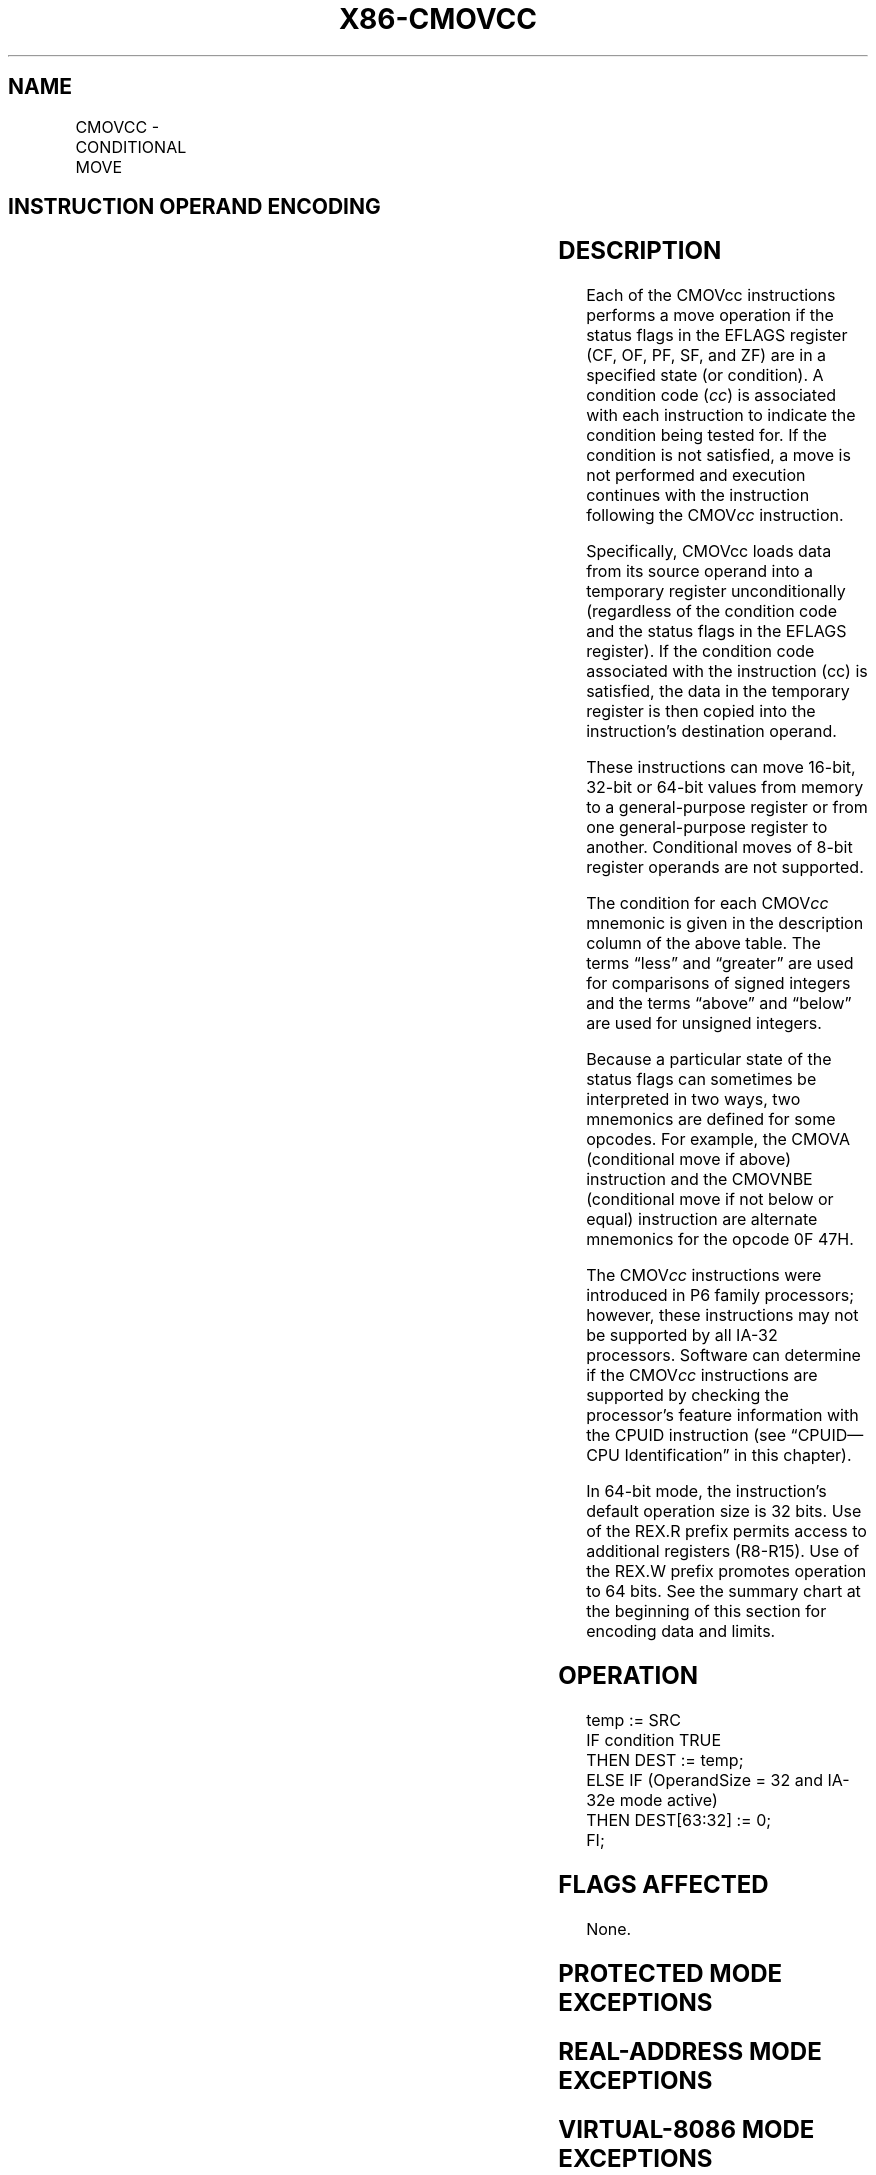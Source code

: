 '\" t
.nh
.TH "X86-CMOVCC" "7" "December 2023" "Intel" "Intel x86-64 ISA Manual"
.SH NAME
CMOVCC - CONDITIONAL MOVE
.TS
allbox;
l l l l l l 
l l l l l l .
\fBOpcode\fP	\fBInstruction\fP	\fBOp/En\fP	\fB64-Bit Mode\fP	\fBCompat/Leg Mode\fP	\fBDescription\fP
0F 47 /r	CMOVA r16, r/m16	RM	Valid	Valid	Move if above (CF=0 and ZF=0).
0F 47 /r	CMOVA r32, r/m32	RM	Valid	Valid	Move if above (CF=0 and ZF=0).
REX.W + 0F 47 /r	CMOVA r64, r/m64	RM	Valid	N.E.	Move if above (CF=0 and ZF=0).
0F 43 /r	CMOVAE r16, r/m16	RM	Valid	Valid	Move if above or equal (CF=0).
0F 43 /r	CMOVAE r32, r/m32	RM	Valid	Valid	Move if above or equal (CF=0).
REX.W + 0F 43 /r	CMOVAE r64, r/m64	RM	Valid	N.E.	Move if above or equal (CF=0).
0F 42 /r	CMOVB r16, r/m16	RM	Valid	Valid	Move if below (CF=1).
0F 42 /r	CMOVB r32, r/m32	RM	Valid	Valid	Move if below (CF=1).
REX.W + 0F 42 /r	CMOVB r64, r/m64	RM	Valid	N.E.	Move if below (CF=1).
0F 46 /r	CMOVBE r16, r/m16	RM	Valid	Valid	T{
Move if below or equal (CF=1 or ZF=1).
T}
0F 46 /r	CMOVBE r32, r/m32	RM	Valid	Valid	T{
Move if below or equal (CF=1 or ZF=1).
T}
REX.W + 0F 46 /r	CMOVBE r64, r/m64	RM	Valid	N.E.	T{
Move if below or equal (CF=1 or ZF=1).
T}
0F 42 /r	CMOVC r16, r/m16	RM	Valid	Valid	Move if carry (CF=1).
0F 42 /r	CMOVC r32, r/m32	RM	Valid	Valid	Move if carry (CF=1).
REX.W + 0F 42 /r	CMOVC r64, r/m64	RM	Valid	N.E.	Move if carry (CF=1).
0F 44 /r	CMOVE r16, r/m16	RM	Valid	Valid	Move if equal (ZF=1).
0F 44 /r	CMOVE r32, r/m32	RM	Valid	Valid	Move if equal (ZF=1).
REX.W + 0F 44 /r	CMOVE r64, r/m64	RM	Valid	N.E.	Move if equal (ZF=1).
0F 4F /r	CMOVG r16, r/m16	RM	Valid	Valid	T{
Move if greater (ZF=0 and SF=OF).
T}
0F 4F /r	CMOVG r32, r/m32	RM	Valid	Valid	T{
Move if greater (ZF=0 and SF=OF).
T}
REX.W + 0F 4F /r	CMOVG r64, r/m64	RM	V/N.E.	N/A	T{
Move if greater (ZF=0 and SF=OF).
T}
0F 4D /r	CMOVGE r16, r/m16	RM	Valid	Valid	T{
Move if greater or equal (SF=OF).
T}
0F 4D /r	CMOVGE r32, r/m32	RM	Valid	Valid	T{
Move if greater or equal (SF=OF).
T}
REX.W + 0F 4D /r	CMOVGE r64, r/m64	RM	Valid	N.E.	T{
Move if greater or equal (SF=OF).
T}
0F 4C /r	CMOVL r16, r/m16	RM	Valid	Valid	Move if less (SF≠ OF).
0F 4C /r	CMOVL r32, r/m32	RM	Valid	Valid	Move if less (SF≠ OF).
REX.W + 0F 4C /r	CMOVL r64, r/m64	RM	Valid	N.E.	Move if less (SF≠ OF).
0F 4E /r	CMOVLE r16, r/m16	RM	Valid	Valid	T{
Move if less or equal (ZF=1 or SF≠ OF).
T}
0F 4E /r	CMOVLE r32, r/m32	RM	Valid	Valid	T{
Move if less or equal (ZF=1 or SF≠ OF).
T}
REX.W + 0F 4E /r	CMOVLE r64, r/m64	RM	Valid	N.E.	T{
Move if less or equal (ZF=1 or SF≠ OF).
T}
0F 46 /r	CMOVNA r16, r/m16	RM	Valid	Valid	T{
Move if not above (CF=1 or ZF=1).
T}
0F 46 /r	CMOVNA r32, r/m32	RM	Valid	Valid	T{
Move if not above (CF=1 or ZF=1).
T}
REX.W + 0F 46 /r	CMOVNA r64, r/m64	RM	Valid	N.E.	T{
Move if not above (CF=1 or ZF=1).
T}
0F 42 /r	CMOVNAE r16, r/m16	RM	Valid	Valid	T{
Move if not above or equal (CF=1).
T}
0F 42 /r	CMOVNAE r32, r/m32	RM	Valid	Valid	T{
Move if not above or equal (CF=1).
T}
REX.W + 0F 42 /r	CMOVNAE r64, r/m64	RM	Valid	N.E.	T{
Move if not above or equal (CF=1).
T}
0F 43 /r	CMOVNB r16, r/m16	RM	Valid	Valid	Move if not below (CF=0).
0F 43 /r	CMOVNB r32, r/m32	RM	Valid	Valid	Move if not below (CF=0).
REX.W + 0F 43 /r	CMOVNB r64, r/m64	RM	Valid	N.E.	Move if not below (CF=0).
0F 47 /r	CMOVNBE r16, r/m16	RM	Valid	Valid	T{
Move if not below or equal (CF=0 and ZF=0).
T}
0F 47 /r	CMOVNBE r32, r/m32	RM	Valid	Valid	T{
Move if not below or equal (CF=0 and ZF=0).
T}
REX.W + 0F 47 /r	CMOVNBE r64, r/m64	RM	Valid	N.E.	T{
Move if not below or equal (CF=0 and ZF=0).
T}
0F 43 /r	CMOVNC r16, r/m16	RM	Valid	Valid	Move if not carry (CF=0).
0F 43 /r	CMOVNC r32, r/m32	RM	Valid	Valid	Move if not carry (CF=0).
REX.W + 0F 43 /r	CMOVNC r64, r/m64	RM	Valid	N.E.	Move if not carry (CF=0).
0F 45 /r	CMOVNE r16, r/m16	RM	Valid	Valid	Move if not equal (ZF=0).
0F 45 /r	CMOVNE r32, r/m32	RM	Valid	Valid	Move if not equal (ZF=0).
REX.W + 0F 45 /r	CMOVNE r64, r/m64	RM	Valid	N.E.	Move if not equal (ZF=0).
0F 4E /r	CMOVNG r16, r/m16	RM	Valid	Valid	T{
Move if not greater (ZF=1 or SF≠ OF).
T}
0F 4E /r	CMOVNG r32, r/m32	RM	Valid	Valid	T{
Move if not greater (ZF=1 or SF≠ OF).
T}
REX.W + 0F 4E /r	CMOVNG r64, r/m64	RM	Valid	N.E.	T{
Move if not greater (ZF=1 or SF≠ OF).
T}
0F 4C /r	CMOVNGE r16, r/m16	RM	Valid	Valid	T{
Move if not greater or equal (SF≠ OF).
T}
0F 4C /r	CMOVNGE r32, r/m32	RM	Valid	Valid	T{
Move if not greater or equal (SF≠ OF).
T}
REX.W + 0F 4C /r	CMOVNGE r64, r/m64	RM	Valid	N.E.	T{
Move if not greater or equal (SF≠ OF).
T}
0F 4D /r	CMOVNL r16, r/m16	RM	Valid	Valid	Move if not less (SF=OF).
0F 4D /r	CMOVNL r32, r/m32	RM	Valid	Valid	Move if not less (SF=OF).
REX.W + 0F 4D /r	CMOVNL r64, r/m64	RM	Valid	N.E.	Move if not less (SF=OF).
0F 4F /r	CMOVNLE r16, r/m16	RM	Valid	Valid	T{
Move if not less or equal (ZF=0 and SF=OF).
T}
0F 4F /r	CMOVNLE r32, r/m32	RM	Valid	Valid	T{
Move if not less or equal (ZF=0 and SF=OF).
T}
REX.W + 0F 4F /r	CMOVNLE r64, r/m64	RM	Valid	N.E.	T{
Move if not less or equal (ZF=0 and SF=OF).
T}
0F 41 /r	CMOVNO r16, r/m16	RM	Valid	Valid	Move if not overflow (OF=0).
0F 41 /r	CMOVNO r32, r/m32	RM	Valid	Valid	Move if not overflow (OF=0).
REX.W + 0F 41 /r	CMOVNO r64, r/m64	RM	Valid	N.E.	Move if not overflow (OF=0).
0F 4B /r	CMOVNP r16, r/m16	RM	Valid	Valid	Move if not parity (PF=0).
0F 4B /r	CMOVNP r32, r/m32	RM	Valid	Valid	Move if not parity (PF=0).
REX.W + 0F 4B /r	CMOVNP r64, r/m64	RM	Valid	N.E.	Move if not parity (PF=0).
0F 49 /r	CMOVNS r16, r/m16	RM	Valid	Valid	Move if not sign (SF=0).
0F 49 /r	CMOVNS r32, r/m32	RM	Valid	Valid	Move if not sign (SF=0).
REX.W + 0F 49 /r	CMOVNS r64, r/m64	RM	Valid	N.E.	Move if not sign (SF=0).
0F 45 /r	CMOVNZ r16, r/m16	RM	Valid	Valid	Move if not zero (ZF=0).
0F 45 /r	CMOVNZ r32, r/m32	RM	Valid	Valid	Move if not zero (ZF=0).
REX.W + 0F 45 /r	CMOVNZ r64, r/m64	RM	Valid	N.E.	Move if not zero (ZF=0).
0F 40 /r	CMOVO r16, r/m16	RM	Valid	Valid	Move if overflow (OF=1).
0F 40 /r	CMOVO r32, r/m32	RM	Valid	Valid	Move if overflow (OF=1).
REX.W + 0F 40 /r	CMOVO r64, r/m64	RM	Valid	N.E.	Move if overflow (OF=1).
0F 4A /r	CMOVP r16, r/m16	RM	Valid	Valid	Move if parity (PF=1).
0F 4A /r	CMOVP r32, r/m32	RM	Valid	Valid	Move if parity (PF=1).
REX.W + 0F 4A /r	CMOVP r64, r/m64	RM	Valid	N.E.	Move if parity (PF=1).
0F 4A /r	CMOVPE r16, r/m16	RM	Valid	Valid	Move if parity even (PF=1).
0F 4A /r	CMOVPE r32, r/m32	RM	Valid	Valid	Move if parity even (PF=1).
REX.W + 0F 4A /r	CMOVPE r64, r/m64	RM	Valid	N.E.	Move if parity even (PF=1).
0F 4B /r	CMOVPO r16, r/m16	RM	Valid	Valid	Move if parity odd (PF=0).
0F 4B /r	CMOVPO r32, r/m32	RM	Valid	Valid	Move if parity odd (PF=0).
REX.W + 0F 4B /r	CMOVPO r64, r/m64	RM	Valid	N.E.	Move if parity odd (PF=0).
0F 48 /r	CMOVS r16, r/m16	RM	Valid	Valid	Move if sign (SF=1).
0F 48 /r	CMOVS r32, r/m32	RM	Valid	Valid	Move if sign (SF=1).
REX.W + 0F 48 /r	CMOVS r64, r/m64	RM	Valid	N.E.	Move if sign (SF=1).
0F 44 /r	CMOVZ r16, r/m16	RM	Valid	Valid	Move if zero (ZF=1).
0F 44 /r	CMOVZ r32, r/m32	RM	Valid	Valid	Move if zero (ZF=1).
REX.W + 0F 44 /r	CMOVZ r64, r/m64	RM	Valid	N.E.	Move if zero (ZF=1).
.TE

.SH INSTRUCTION OPERAND ENCODING
.TS
allbox;
l l l l l 
l l l l l .
\fBOp/En\fP	\fBOperand 1\fP	\fBOperand 2\fP	\fBOperand 3\fP	\fBOperand 4\fP
RM	ModRM:reg (r, w)	ModRM:r/m (r)	N/A	N/A
.TE

.SH DESCRIPTION
Each of the CMOVcc instructions performs a move operation if the status
flags in the EFLAGS register (CF, OF, PF, SF, and ZF) are in a specified
state (or condition). A condition code (\fIcc\fP) is associated with each
instruction to indicate the condition being tested for. If the condition
is not satisfied, a move is not performed and execution continues with
the instruction following the CMOV\fIcc\fP instruction.

.PP
Specifically, CMOVcc loads data from its source operand into a temporary
register unconditionally (regardless of the condition code and the
status flags in the EFLAGS register). If the condition code associated
with the instruction (cc) is satisfied, the data in the temporary
register is then copied into the instruction's destination operand.

.PP
These instructions can move 16-bit, 32-bit or 64-bit values from memory
to a general-purpose register or from one general-purpose register to
another. Conditional moves of 8-bit register operands are not supported.

.PP
The condition for each CMOV\fIcc\fP mnemonic is given in the description
column of the above table. The terms “less” and “greater” are used for
comparisons of signed integers and the terms “above” and “below” are
used for unsigned integers.

.PP
Because a particular state of the status flags can sometimes be
interpreted in two ways, two mnemonics are defined for some opcodes. For
example, the CMOVA (conditional move if above) instruction and the
CMOVNBE (conditional move if not below or equal) instruction are
alternate mnemonics for the opcode 0F 47H.

.PP
The CMOV\fIcc\fP instructions were introduced in P6 family processors;
however, these instructions may not be supported by all IA-32
processors. Software can determine if the CMOV\fIcc\fP instructions are
supported by checking the processor’s feature information with the CPUID
instruction (see “CPUID—CPU Identification” in this chapter).

.PP
In 64-bit mode, the instruction’s default operation size is 32 bits. Use
of the REX.R prefix permits access to additional registers (R8-R15). Use
of the REX.W prefix promotes operation to 64 bits. See the summary chart
at the beginning of this section for encoding data and limits.

.SH OPERATION
.EX
temp := SRC
IF condition TRUE
    THEN DEST := temp;
ELSE IF (OperandSize = 32 and IA-32e mode active)
    THEN DEST[63:32] := 0;
FI;
.EE

.SH FLAGS AFFECTED
None.

.SH PROTECTED MODE EXCEPTIONS
.TS
allbox;
l l 
l l .
\fB\fP	\fB\fP
#GP(0)	T{
If a memory operand effective address is outside the CS, DS, ES, FS, or GS segment limit.
T}
	T{
If the DS, ES, FS, or GS register contains a NULL segment selector.
T}
#SS(0)	T{
If a memory operand effective address is outside the SS segment limit.
T}
#PF(fault-code)	If a page fault occurs.
#AC(0)	T{
If alignment checking is enabled and an unaligned memory reference is made while the current privilege level is 3.
T}
#UD	If the LOCK prefix is used.
.TE

.SH REAL-ADDRESS MODE EXCEPTIONS
.TS
allbox;
l l 
l l .
\fB\fP	\fB\fP
#GP	T{
If a memory operand effective address is outside the CS, DS, ES, FS, or GS segment limit.
T}
#SS	T{
If a memory operand effective address is outside the SS segment limit.
T}
#UD	If the LOCK prefix is used.
.TE

.SH VIRTUAL-8086 MODE EXCEPTIONS
.TS
allbox;
l l 
l l .
\fB\fP	\fB\fP
#GP(0)	T{
If a memory operand effective address is outside the CS, DS, ES, FS, or GS segment limit.
T}
#SS(0)	T{
If a memory operand effective address is outside the SS segment limit.
T}
#PF(fault-code)	If a page fault occurs.
#AC(0)	T{
If alignment checking is enabled and an unaligned memory reference is made.
T}
#UD	If the LOCK prefix is used.
.TE

.SH COMPATIBILITY MODE EXCEPTIONS
Same exceptions as in protected mode.

.SH 64-BIT MODE EXCEPTIONS
.TS
allbox;
l l 
l l .
\fB\fP	\fB\fP
#SS(0)	T{
If a memory address referencing the SS segment is in a non-canonical form.
T}
#GP(0)	T{
If the memory address is in a non-canonical form.
T}
#PF(fault-code)	If a page fault occurs.
#AC(0)	T{
If alignment checking is enabled and an unaligned memory reference is made while the current privilege level is 3.
T}
#UD	If the LOCK prefix is used.
.TE

.SH COLOPHON
This UNOFFICIAL, mechanically-separated, non-verified reference is
provided for convenience, but it may be
incomplete or
broken in various obvious or non-obvious ways.
Refer to Intel® 64 and IA-32 Architectures Software Developer’s
Manual
\[la]https://software.intel.com/en\-us/download/intel\-64\-and\-ia\-32\-architectures\-sdm\-combined\-volumes\-1\-2a\-2b\-2c\-2d\-3a\-3b\-3c\-3d\-and\-4\[ra]
for anything serious.

.br
This page is generated by scripts; therefore may contain visual or semantical bugs. Please report them (or better, fix them) on https://github.com/MrQubo/x86-manpages.
